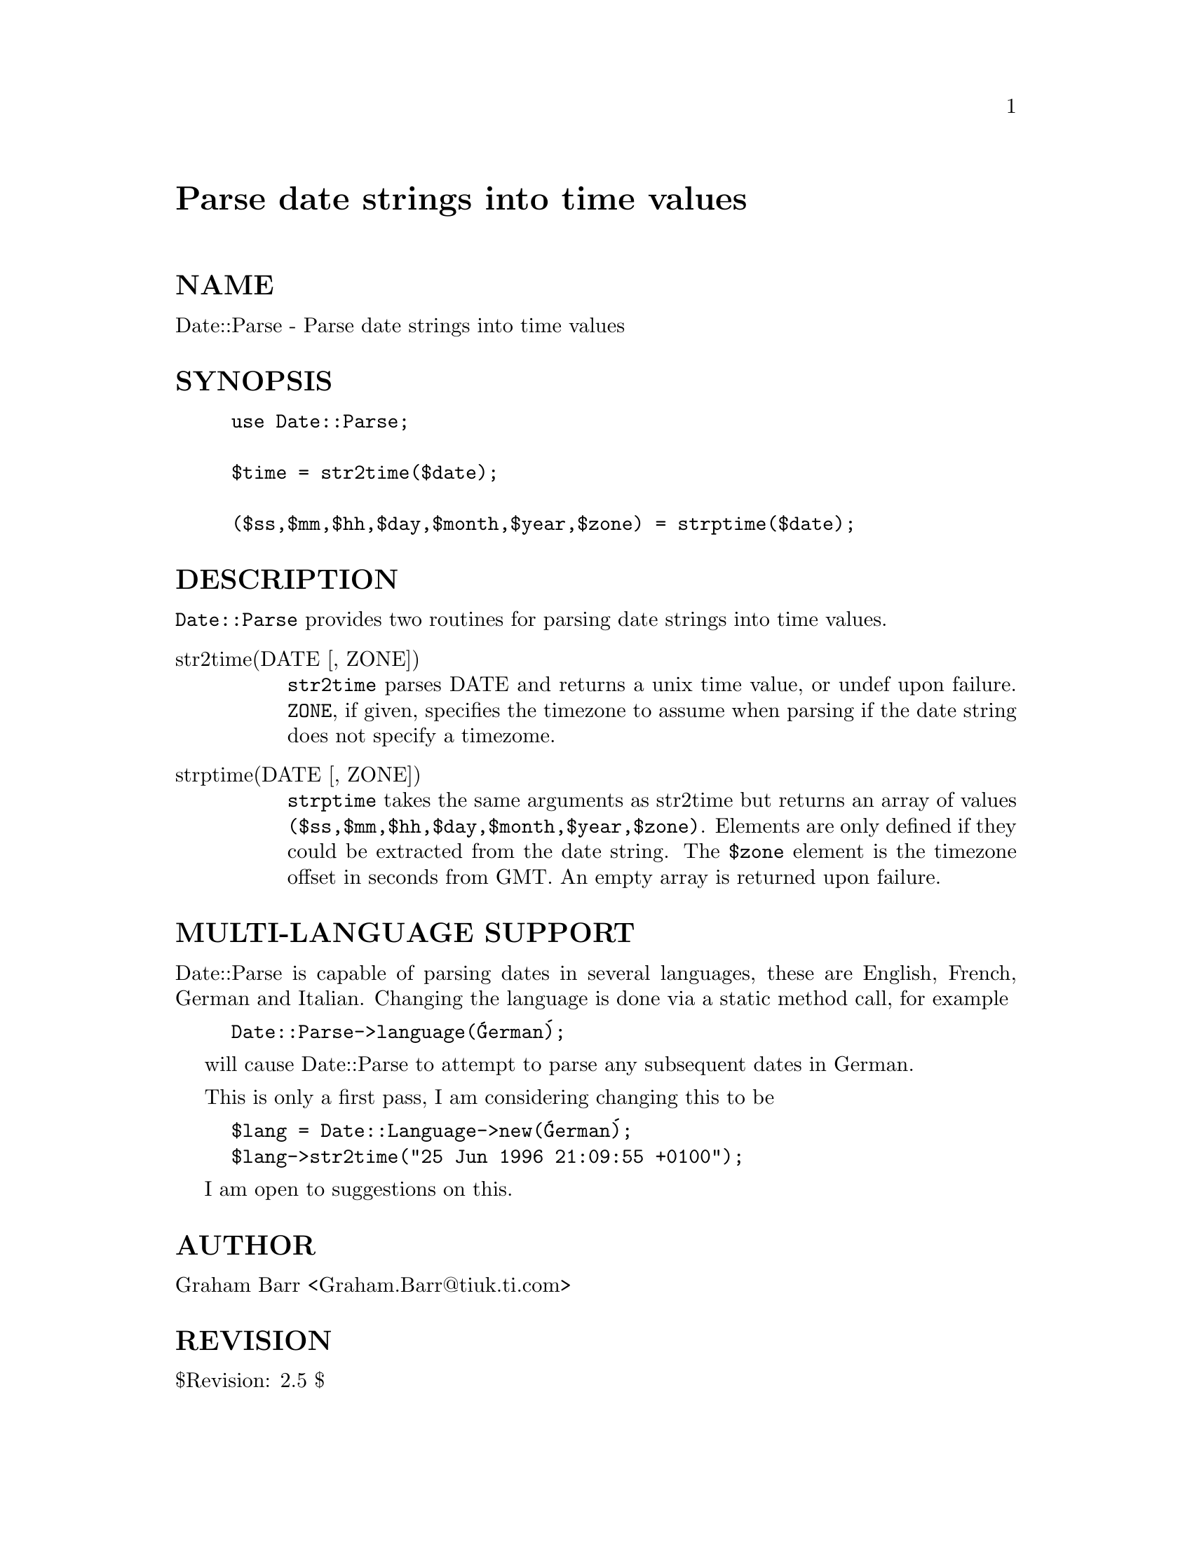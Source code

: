 @node Date/Parse, Des, Date/Manip, Module List
@unnumbered Parse date strings into time values


@unnumberedsec NAME

Date::Parse - Parse date strings into time values

@unnumberedsec SYNOPSIS

@example
use Date::Parse;

$time = str2time($date);

($ss,$mm,$hh,$day,$month,$year,$zone) = strptime($date);
@end example

@unnumberedsec DESCRIPTION

@code{Date::Parse} provides two routines for parsing date strings into time values.

@table @asis
@item str2time(DATE [, ZONE])
@code{str2time} parses DATE and returns a unix time value, or undef upon failure.
@code{ZONE}, if given, specifies the timezone to assume when parsing if the
date string does not specify a timezome.

@item strptime(DATE [, ZONE])
@code{strptime} takes the same arguments as str2time but returns an array of
values @code{($ss,$mm,$hh,$day,$month,$year,$zone)}. Elements are only defined
if they could be extracted from the date string. The @code{$zone} element is
the timezone offset in seconds from GMT. An empty array is returned upon
failure.

@end table
@unnumberedsec MULTI-LANGUAGE SUPPORT

Date::Parse is capable of parsing dates in several languages, these are
English, French, German and Italian. Changing the language is done via
a static method call, for example

@example
Date::Parse->language(@'German@');
@end example

will cause Date::Parse to attempt to parse any subsequent dates in German.

This is only a first pass, I am considering changing this to be

@example
$lang = Date::Language->new(@'German@');
$lang->str2time("25 Jun 1996 21:09:55 +0100");
@end example

I am open to suggestions on this.

@unnumberedsec AUTHOR

Graham Barr <Graham.Barr@@tiuk.ti.com>

@unnumberedsec REVISION

$Revision: 2.5 $

@unnumberedsec COPYRIGHT

Copyright (c) 1995 Graham Barr. All rights reserved. This program is free
software; you can redistribute it and/or modify it under the same terms
as Perl itself.

